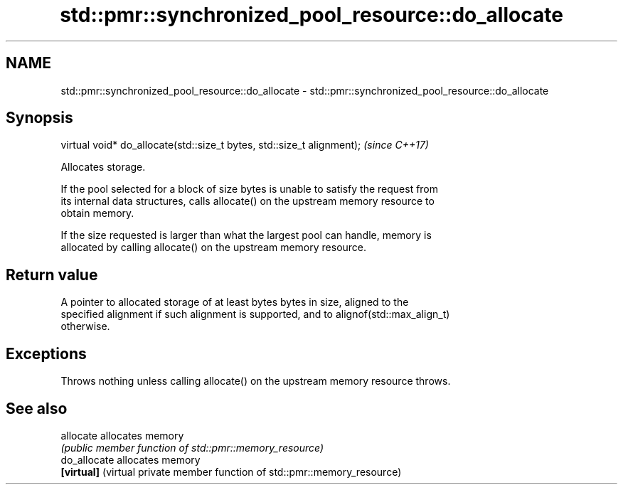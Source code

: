 .TH std::pmr::synchronized_pool_resource::do_allocate 3 "2018.03.28" "http://cppreference.com" "C++ Standard Libary"
.SH NAME
std::pmr::synchronized_pool_resource::do_allocate \- std::pmr::synchronized_pool_resource::do_allocate

.SH Synopsis
   virtual void* do_allocate(std::size_t bytes, std::size_t alignment);  \fI(since C++17)\fP

   Allocates storage.

   If the pool selected for a block of size bytes is unable to satisfy the request from
   its internal data structures, calls allocate() on the upstream memory resource to
   obtain memory.

   If the size requested is larger than what the largest pool can handle, memory is
   allocated by calling allocate() on the upstream memory resource.

.SH Return value

   A pointer to allocated storage of at least bytes bytes in size, aligned to the
   specified alignment if such alignment is supported, and to alignof(std::max_align_t)
   otherwise.

.SH Exceptions

   Throws nothing unless calling allocate() on the upstream memory resource throws.

.SH See also

   allocate    allocates memory
               \fI(public member function of std::pmr::memory_resource)\fP 
   do_allocate allocates memory
   \fB[virtual]\fP   (virtual private member function of std::pmr::memory_resource) 
